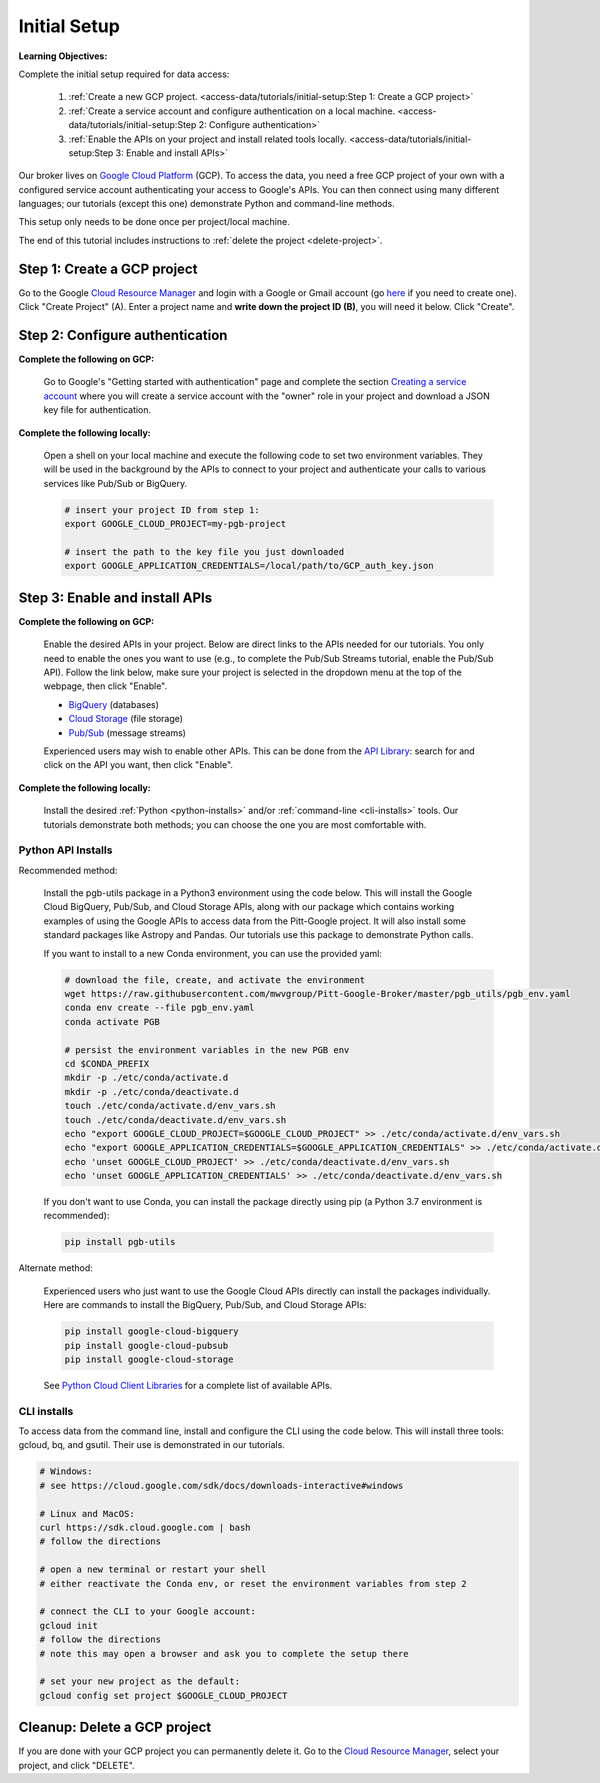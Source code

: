 Initial Setup
=============

**Learning Objectives:**

Complete the initial setup required for data access:

    1. :ref:`Create a new GCP project.
       <access-data/tutorials/initial-setup:Step 1: Create a GCP project>`
    2. :ref:`Create a service account and configure authentication on a local machine.
       <access-data/tutorials/initial-setup:Step 2: Configure authentication>`
    3. :ref:`Enable the APIs on your project and install related tools locally.
       <access-data/tutorials/initial-setup:Step 3: Enable and install APIs>`

Our broker lives on `Google Cloud
Platform <https://cloud.google.com/>`__ (GCP).
To access the data, you
need a free GCP project of your own with a configured service account
authenticating your access to Google's APIs.
You can then connect using many different languages;
our tutorials (except this one) demonstrate Python and command-line methods.

This setup only needs to be done once per project/local machine.

The end of this tutorial includes instructions to
:ref:`delete the project <delete-project>`.


Step 1: Create a GCP project
------------------------------

Go to the Google `Cloud Resource
Manager <https://console.cloud.google.com/cloud-resource-manager>`__ and
login with a Google or Gmail account (go
`here <https://accounts.google.com/signup/v2/webcreateaccount?flowName=GlifWebSignIn&flowEntry=SignUp>`__
if you need to create one). Click "Create Project" (A). Enter a project
name and **write down the project ID (B)**, you will need it below.
Click "Create".

.. figure:: gcp-setup.png
   :alt: GCP setup


Step 2: Configure authentication
---------------------------------

**Complete the following on GCP:**

    Go to Google's "Getting started with authentication" page and complete the
    section `Creating a service
    account <https://cloud.google.com/docs/authentication/getting-started#creating_a_service_account>`__
    where you will create a service account with the "owner" role in your project
    and download a JSON key file for authentication.

**Complete the following locally:**

    Open a shell on your local machine and execute the following code to set
    two environment variables.
    They will be used in the background by the APIs to connect to your project
    and authenticate your calls to various services like Pub/Sub or BigQuery.

    .. code-block:: bash

        # insert your project ID from step 1:
        export GOOGLE_CLOUD_PROJECT=my-pgb-project

        # insert the path to the key file you just downloaded
        export GOOGLE_APPLICATION_CREDENTIALS=/local/path/to/GCP_auth_key.json


Step 3: Enable and install APIs
---------------------------------

**Complete the following on GCP:**

    Enable the desired APIs in your project.
    Below are direct links to the APIs needed for our tutorials.
    You only need to enable the ones you want to use
    (e.g., to complete the Pub/Sub Streams tutorial, enable the Pub/Sub API).
    Follow the link below, make sure your project is selected in the dropdown menu
    at the top of the webpage, then click "Enable".

    - `BigQuery
      <https://console.cloud.google.com/apis/library/bigquery.googleapis.com>`__
      (databases)
    - `Cloud Storage
      <https://console.cloud.google.com/apis/library/storage-component.googleapis.com>`__
      (file storage)
    - `Pub/Sub <https://console.cloud.google.com/apis/library/pubsub.googleapis.com>`__
      (message streams)

    Experienced users may wish to enable other APIs.
    This can be done from the
    `API Library <https://console.cloud.google.com/apis/library>`__:
    search for and click on the API you want, then click "Enable".

**Complete the following locally:**

    Install the desired :ref:`Python <python-installs>` and/or
    :ref:`command-line <cli-installs>` tools.
    Our tutorials demonstrate both methods;
    you can choose the one you are most comfortable with.

.. _python-installs:

Python API Installs
~~~~~~~~~~~~~~~~~~~

Recommended method:

    Install the pgb-utils package in a Python3 environment using the code below.
    This will install the Google Cloud BigQuery, Pub/Sub, and Cloud Storage APIs,
    along with our package which contains working examples of using
    the Google APIs to access data from the Pitt-Google project.
    It will also install some standard packages like Astropy and Pandas.
    Our tutorials use this package to demonstrate Python calls.

    If you want to install to a new Conda environment, you can use the provided yaml:

    .. code-block:: bash

        # download the file, create, and activate the environment
        wget https://raw.githubusercontent.com/mwvgroup/Pitt-Google-Broker/master/pgb_utils/pgb_env.yaml
        conda env create --file pgb_env.yaml
        conda activate PGB

        # persist the environment variables in the new PGB env
        cd $CONDA_PREFIX
        mkdir -p ./etc/conda/activate.d
        mkdir -p ./etc/conda/deactivate.d
        touch ./etc/conda/activate.d/env_vars.sh
        touch ./etc/conda/deactivate.d/env_vars.sh
        echo "export GOOGLE_CLOUD_PROJECT=$GOOGLE_CLOUD_PROJECT" >> ./etc/conda/activate.d/env_vars.sh
        echo "export GOOGLE_APPLICATION_CREDENTIALS=$GOOGLE_APPLICATION_CREDENTIALS" >> ./etc/conda/activate.d/env_vars.sh
        echo 'unset GOOGLE_CLOUD_PROJECT' >> ./etc/conda/deactivate.d/env_vars.sh
        echo 'unset GOOGLE_APPLICATION_CREDENTIALS' >> ./etc/conda/deactivate.d/env_vars.sh

    If you don't want to use Conda, you can install the package directly using pip
    (a Python 3.7 environment is recommended):

    .. code-block:: bash

        pip install pgb-utils

Alternate method:

    Experienced users who just want to use the Google Cloud APIs directly can
    install the packages individually.
    Here are commands to install the BigQuery, Pub/Sub, and Cloud Storage APIs:

    .. code-block:: bash

        pip install google-cloud-bigquery
        pip install google-cloud-pubsub
        pip install google-cloud-storage

    See `Python Cloud Client Libraries
    <https://cloud.google.com/python/docs/reference>`__
    for a complete list of available APIs.

.. _cli-installs:

CLI installs
~~~~~~~~~~~~

To access data from the command line, install and configure the CLI
using the code below.
This will install three tools: gcloud, bq, and gsutil.
Their use is demonstrated in our tutorials.

.. code-block:: bash

    # Windows:
    # see https://cloud.google.com/sdk/docs/downloads-interactive#windows

    # Linux and MacOS:
    curl https://sdk.cloud.google.com | bash
    # follow the directions

    # open a new terminal or restart your shell
    # either reactivate the Conda env, or reset the environment variables from step 2

    # connect the CLI to your Google account:
    gcloud init
    # follow the directions
    # note this may open a browser and ask you to complete the setup there

    # set your new project as the default:
    gcloud config set project $GOOGLE_CLOUD_PROJECT


.. _delete-project:

Cleanup: Delete a GCP project
-------------------------------

If you are done with your GCP project you can permanently delete it.
Go to the `Cloud Resource
Manager <https://console.cloud.google.com/cloud-resource-manager>`__,
select your project, and click "DELETE".
